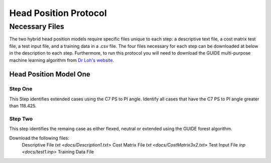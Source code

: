 

Head Position Protocol
======================


Necessary Files
---------------

The two hybrid head position models require specific files unique to each step: a descriptive text file, a cost matrix test file, a test input file, and a training data in a .csv file. The four files necessary for each step can be downloaded at below in the description to each step. Furthermore, to run this protocol you will need to download the GUIDE multi-purpose machine learning algorithm from `Dr Loh's website <http://www.stat.wisc.edu/~loh/guide.html>`_.



Head Position Model One
_______________________



Step One
++++++++

This Step identifies extended cases using the C7 PS to PI angle.  Identify all cases that have the C7 PS to PI angle greater than 118.425.


Step Two
++++++++

This step identifies the remaing case as either flexed, neutral or extended using the GUIDE forest algorithm.

Download the following files:
	Descriptive File `txt <docs/Description1.txt>`
	Cost Matrix File `txt <docs/CostMatrix3x2.txt>`
	Test Input File `inp <docs/test1.inp>`
	Training Data File 

